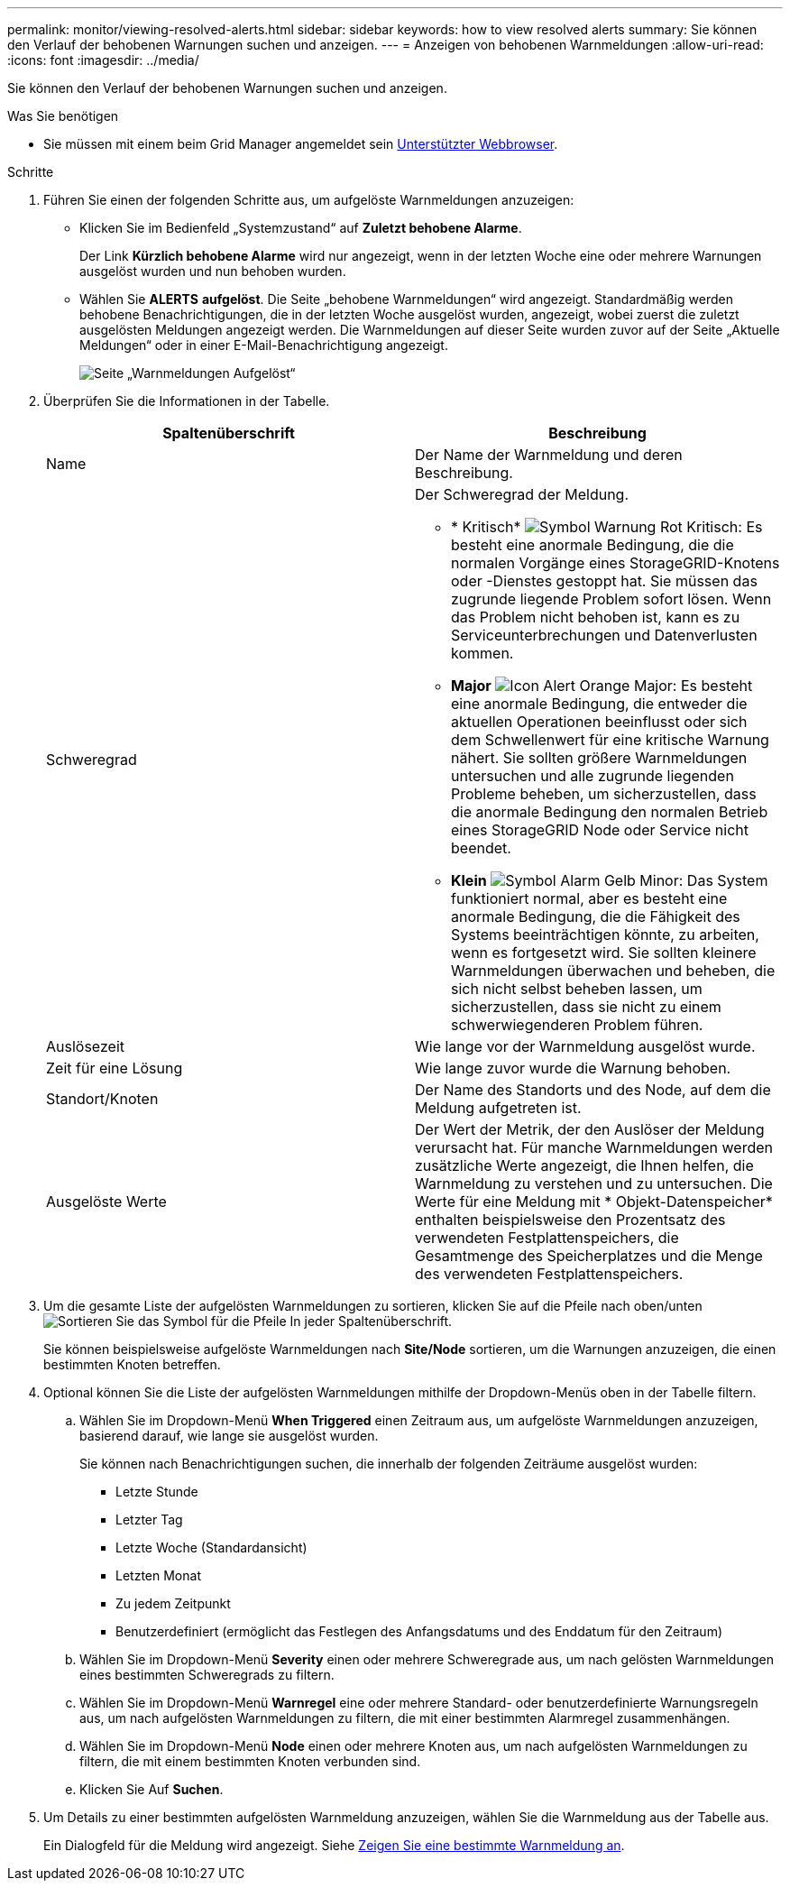 ---
permalink: monitor/viewing-resolved-alerts.html 
sidebar: sidebar 
keywords: how to view resolved alerts 
summary: Sie können den Verlauf der behobenen Warnungen suchen und anzeigen. 
---
= Anzeigen von behobenen Warnmeldungen
:allow-uri-read: 
:icons: font
:imagesdir: ../media/


[role="lead"]
Sie können den Verlauf der behobenen Warnungen suchen und anzeigen.

.Was Sie benötigen
* Sie müssen mit einem beim Grid Manager angemeldet sein xref:../admin/web-browser-requirements.adoc[Unterstützter Webbrowser].


.Schritte
. Führen Sie einen der folgenden Schritte aus, um aufgelöste Warnmeldungen anzuzeigen:
+
** Klicken Sie im Bedienfeld „Systemzustand“ auf *Zuletzt behobene Alarme*.
+
Der Link *Kürzlich behobene Alarme* wird nur angezeigt, wenn in der letzten Woche eine oder mehrere Warnungen ausgelöst wurden und nun behoben wurden.

** Wählen Sie *ALERTS* *aufgelöst*. Die Seite „behobene Warnmeldungen“ wird angezeigt. Standardmäßig werden behobene Benachrichtigungen, die in der letzten Woche ausgelöst wurden, angezeigt, wobei zuerst die zuletzt ausgelösten Meldungen angezeigt werden. Die Warnmeldungen auf dieser Seite wurden zuvor auf der Seite „Aktuelle Meldungen“ oder in einer E-Mail-Benachrichtigung angezeigt.
+
image::../media/alerts_resolved_page.png[Seite „Warnmeldungen Aufgelöst“]



. Überprüfen Sie die Informationen in der Tabelle.
+
|===
| Spaltenüberschrift | Beschreibung 


 a| 
Name
 a| 
Der Name der Warnmeldung und deren Beschreibung.



 a| 
Schweregrad
 a| 
Der Schweregrad der Meldung.

** * Kritisch* image:../media/icon_alert_red_critical.png["Symbol Warnung Rot Kritisch"]: Es besteht eine anormale Bedingung, die die normalen Vorgänge eines StorageGRID-Knotens oder -Dienstes gestoppt hat. Sie müssen das zugrunde liegende Problem sofort lösen. Wenn das Problem nicht behoben ist, kann es zu Serviceunterbrechungen und Datenverlusten kommen.
** *Major* image:../media/icon_alert_orange_major.png["Icon Alert Orange Major"]: Es besteht eine anormale Bedingung, die entweder die aktuellen Operationen beeinflusst oder sich dem Schwellenwert für eine kritische Warnung nähert. Sie sollten größere Warnmeldungen untersuchen und alle zugrunde liegenden Probleme beheben, um sicherzustellen, dass die anormale Bedingung den normalen Betrieb eines StorageGRID Node oder Service nicht beendet.
** *Klein* image:../media/icon_alert_yellow_minor.png["Symbol Alarm Gelb Minor"]: Das System funktioniert normal, aber es besteht eine anormale Bedingung, die die Fähigkeit des Systems beeinträchtigen könnte, zu arbeiten, wenn es fortgesetzt wird. Sie sollten kleinere Warnmeldungen überwachen und beheben, die sich nicht selbst beheben lassen, um sicherzustellen, dass sie nicht zu einem schwerwiegenderen Problem führen.




 a| 
Auslösezeit
 a| 
Wie lange vor der Warnmeldung ausgelöst wurde.



 a| 
Zeit für eine Lösung
 a| 
Wie lange zuvor wurde die Warnung behoben.



 a| 
Standort/Knoten
 a| 
Der Name des Standorts und des Node, auf dem die Meldung aufgetreten ist.



 a| 
Ausgelöste Werte
 a| 
Der Wert der Metrik, der den Auslöser der Meldung verursacht hat. Für manche Warnmeldungen werden zusätzliche Werte angezeigt, die Ihnen helfen, die Warnmeldung zu verstehen und zu untersuchen. Die Werte für eine Meldung mit * Objekt-Datenspeicher* enthalten beispielsweise den Prozentsatz des verwendeten Festplattenspeichers, die Gesamtmenge des Speicherplatzes und die Menge des verwendeten Festplattenspeichers.

|===
. Um die gesamte Liste der aufgelösten Warnmeldungen zu sortieren, klicken Sie auf die Pfeile nach oben/unten image:../media/icon_alert_sort_column.png["Sortieren Sie das Symbol für die Pfeile"] In jeder Spaltenüberschrift.
+
Sie können beispielsweise aufgelöste Warnmeldungen nach *Site/Node* sortieren, um die Warnungen anzuzeigen, die einen bestimmten Knoten betreffen.

. Optional können Sie die Liste der aufgelösten Warnmeldungen mithilfe der Dropdown-Menüs oben in der Tabelle filtern.
+
.. Wählen Sie im Dropdown-Menü *When Triggered* einen Zeitraum aus, um aufgelöste Warnmeldungen anzuzeigen, basierend darauf, wie lange sie ausgelöst wurden.
+
Sie können nach Benachrichtigungen suchen, die innerhalb der folgenden Zeiträume ausgelöst wurden:

+
*** Letzte Stunde
*** Letzter Tag
*** Letzte Woche (Standardansicht)
*** Letzten Monat
*** Zu jedem Zeitpunkt
*** Benutzerdefiniert (ermöglicht das Festlegen des Anfangsdatums und des Enddatum für den Zeitraum)


.. Wählen Sie im Dropdown-Menü *Severity* einen oder mehrere Schweregrade aus, um nach gelösten Warnmeldungen eines bestimmten Schweregrads zu filtern.
.. Wählen Sie im Dropdown-Menü *Warnregel* eine oder mehrere Standard- oder benutzerdefinierte Warnungsregeln aus, um nach aufgelösten Warnmeldungen zu filtern, die mit einer bestimmten Alarmregel zusammenhängen.
.. Wählen Sie im Dropdown-Menü *Node* einen oder mehrere Knoten aus, um nach aufgelösten Warnmeldungen zu filtern, die mit einem bestimmten Knoten verbunden sind.
.. Klicken Sie Auf *Suchen*.


. Um Details zu einer bestimmten aufgelösten Warnmeldung anzuzeigen, wählen Sie die Warnmeldung aus der Tabelle aus.
+
Ein Dialogfeld für die Meldung wird angezeigt. Siehe xref:viewing-specific-alert.adoc[Zeigen Sie eine bestimmte Warnmeldung an].


